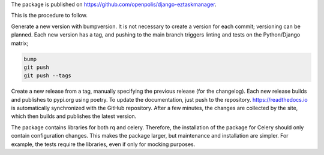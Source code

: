 The package is published on https://github.com/openpolis/django-eztaskmanager.

This is the procedure to follow.

Generate a new version with bumpversion.
It is not necessary to create a version for each commit; versioning can be planned.
Each new version has a tag, and pushing to the main branch triggers linting and tests on the Python/Django matrix;

.. code-block:: bash

    bump
    git push
    git push --tags

Create a new release from a tag, manually specifying the previous release (for the changelog).
Each new release builds and publishes to pypi.org using poetry.
To update the documentation, just push to the repository.
https://readthedocs.io is automatically synchronized with the GitHub repository.
After a few minutes, the changes are collected by the site, which then builds and publishes the latest version.

The package contains libraries for both rq and celery.
Therefore, the installation of the package for Celery should only contain configuration changes.
This makes the package larger, but maintenance and installation are simpler.
For example, the tests require the libraries, even if only for mocking purposes.






